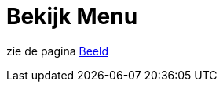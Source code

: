 = Bekijk Menu
ifdef::env-github[:imagesdir: /nl/modules/ROOT/assets/images]

zie de pagina xref:/Beeld_Menu.adoc[Beeld]
